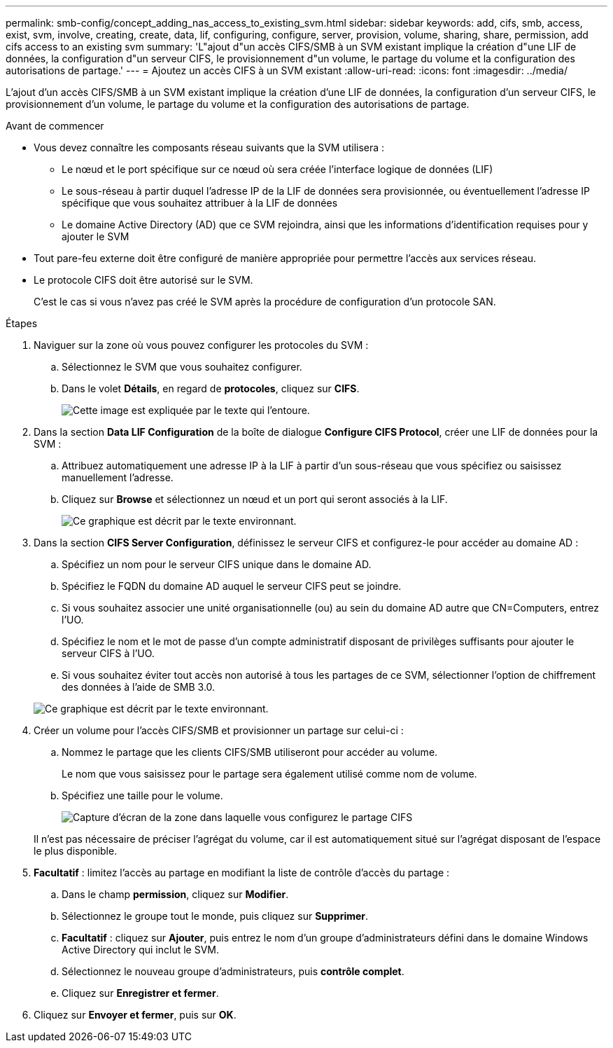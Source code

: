 ---
permalink: smb-config/concept_adding_nas_access_to_existing_svm.html 
sidebar: sidebar 
keywords: add, cifs, smb, access, exist, svm, involve, creating, create, data, lif, configuring, configure, server, provision, volume, sharing, share, permission, add cifs access to an existing svm 
summary: 'L"ajout d"un accès CIFS/SMB à un SVM existant implique la création d"une LIF de données, la configuration d"un serveur CIFS, le provisionnement d"un volume, le partage du volume et la configuration des autorisations de partage.' 
---
= Ajoutez un accès CIFS à un SVM existant
:allow-uri-read: 
:icons: font
:imagesdir: ../media/


[role="lead"]
L'ajout d'un accès CIFS/SMB à un SVM existant implique la création d'une LIF de données, la configuration d'un serveur CIFS, le provisionnement d'un volume, le partage du volume et la configuration des autorisations de partage.

.Avant de commencer
* Vous devez connaître les composants réseau suivants que la SVM utilisera :
+
** Le nœud et le port spécifique sur ce nœud où sera créée l'interface logique de données (LIF)
** Le sous-réseau à partir duquel l'adresse IP de la LIF de données sera provisionnée, ou éventuellement l'adresse IP spécifique que vous souhaitez attribuer à la LIF de données
** Le domaine Active Directory (AD) que ce SVM rejoindra, ainsi que les informations d'identification requises pour y ajouter le SVM


* Tout pare-feu externe doit être configuré de manière appropriée pour permettre l'accès aux services réseau.
* Le protocole CIFS doit être autorisé sur le SVM.
+
C'est le cas si vous n'avez pas créé le SVM après la procédure de configuration d'un protocole SAN.



.Étapes
. Naviguer sur la zone où vous pouvez configurer les protocoles du SVM :
+
.. Sélectionnez le SVM que vous souhaitez configurer.
.. Dans le volet *Détails*, en regard de *protocoles*, cliquez sur *CIFS*.
+
image::../media/svm_add_protocol_cifs.gif[Cette image est expliquée par le texte qui l'entoure.]



. Dans la section *Data LIF Configuration* de la boîte de dialogue *Configure CIFS Protocol*, créer une LIF de données pour la SVM :
+
.. Attribuez automatiquement une adresse IP à la LIF à partir d'un sous-réseau que vous spécifiez ou saisissez manuellement l'adresse.
.. Cliquez sur *Browse* et sélectionnez un nœud et un port qui seront associés à la LIF.
+
image::../media/svm_setup_cifs_nfs_page_lif_multi_nas_smb.gif[Ce graphique est décrit par le texte environnant.]



. Dans la section *CIFS Server Configuration*, définissez le serveur CIFS et configurez-le pour accéder au domaine AD :
+
.. Spécifiez un nom pour le serveur CIFS unique dans le domaine AD.
.. Spécifiez le FQDN du domaine AD auquel le serveur CIFS peut se joindre.
.. Si vous souhaitez associer une unité organisationnelle (ou) au sein du domaine AD autre que CN=Computers, entrez l'UO.
.. Spécifiez le nom et le mot de passe d'un compte administratif disposant de privilèges suffisants pour ajouter le serveur CIFS à l'UO.
.. Si vous souhaitez éviter tout accès non autorisé à tous les partages de ce SVM, sélectionner l'option de chiffrement des données à l'aide de SMB 3.0.


+
image::../media/svm_setup_cifs_nfs_page_cifs_ad_smb.gif[Ce graphique est décrit par le texte environnant.]

. Créer un volume pour l'accès CIFS/SMB et provisionner un partage sur celui-ci :
+
.. Nommez le partage que les clients CIFS/SMB utiliseront pour accéder au volume.
+
Le nom que vous saisissez pour le partage sera également utilisé comme nom de volume.

.. Spécifiez une taille pour le volume.
+
image::../media/svm_setup_cifs_nfs_page_cifs_share_smb.gif[Capture d'écran de la zone dans laquelle vous configurez le partage CIFS]



+
Il n'est pas nécessaire de préciser l'agrégat du volume, car il est automatiquement situé sur l'agrégat disposant de l'espace le plus disponible.

. *Facultatif* : limitez l'accès au partage en modifiant la liste de contrôle d'accès du partage :
+
.. Dans le champ *permission*, cliquez sur *Modifier*.
.. Sélectionnez le groupe tout le monde, puis cliquez sur *Supprimer*.
.. *Facultatif* : cliquez sur *Ajouter*, puis entrez le nom d'un groupe d'administrateurs défini dans le domaine Windows Active Directory qui inclut le SVM.
.. Sélectionnez le nouveau groupe d'administrateurs, puis *contrôle complet*.
.. Cliquez sur *Enregistrer et fermer*.


. Cliquez sur *Envoyer et fermer*, puis sur *OK*.

